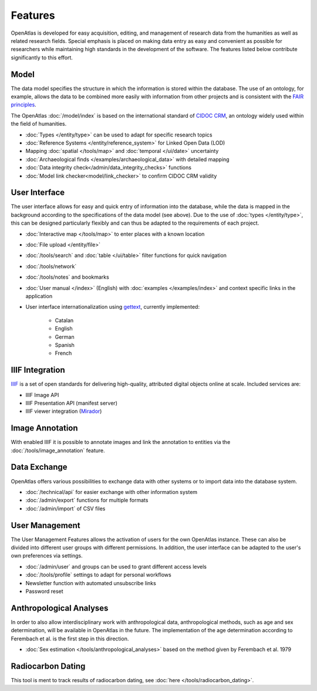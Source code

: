 Features
========
OpenAtlas is developed for easy acquisition, editing, and management of
research data from the humanities as well as related research fields. Special
emphasis is placed on making data entry as easy and convenient as possible for
researchers while maintaining high standards in the development of the
software. The features listed below contribute significantly to this effort.

Model
-----
The data model specifies the structure in which the information is stored
within the database. The use of an ontology, for example, allows the data to be
combined more easily with information from other projects and is consistent
with the `FAIR principles <https://www.go-fair.org/fair-principles/>`_.

The OpenAtlas :doc:`/model/index` is based on the international standard of
`CIDOC CRM <https://www.cidoc-crm.org/>`_, an ontology widely used within the
field of humanities.

* :doc:`Types </entity/type>` can be used to adapt for specific research topics
* :doc:`Reference Systems </entity/reference_system>` for
  Linked Open Data (LOD)
* Mapping :doc:`spatial </tools/map>` and
  :doc:`temporal </ui/date>` uncertainty
* :doc:`Archaeological finds </examples/archaeological_data>`
  with detailed mapping
* :doc:`Data integrity check</admin/data_integrity_checks>` functions
* :doc:`Model link checker<model/link_checker>` to confirm CIDOC CRM validity

User Interface
--------------
The user interface allows for easy and quick entry of information into the
database, while the data is mapped in the background according to the
specifications of the data model (see above).
Due to the use of :doc:`types </entity/type>`, this can be designed
particularly flexibly and can thus be adapted to the requirements of each
project.

* :doc:`Interactive map </tools/map>` to enter places with a known location
* :doc:`File upload </entity/file>`
* :doc:`/tools/search` and :doc:`table </ui/table>` filter functions for quick
  navigation
* :doc:`/tools/network`
* :doc:`/tools/notes` and bookmarks
* :doc:`User manual </index>` (English) with :doc:`examples </examples/index>`
  and context specific links in the application
* User interface internationalization using
  `gettext <https://www.gnu.org/software/gettext/>`_, currently implemented:

   * Catalan
   * English
   * German
   * Spanish
   * French

.. image:: /ui.png

IIIF Integration
----------------
`IIIF <https://iiif.io/>`_ is a set of open standards for delivering
high-quality, attributed digital objects online at scale. Included
services are:

* IIIF Image API
* IIIF Presentation API (manifest server)
* IIIF viewer integration (`Mirador <https://projectmirador.org/>`_)

Image Annotation
----------------
With enabled IIIF it is possible to annotate images and link the annotation to
entities via the :doc:`/tools/image_annotation` feature.

Data Exchange
-------------
OpenAtlas offers various possibilities to exchange data with other systems or
to import data into the database system.

* :doc:`/technical/api` for easier exchange with other information system
* :doc:`/admin/export` functions for multiple formats
* :doc:`/admin/import` of CSV files

User Management
---------------
The User Management Features allows the activation of users for the own
OpenAtlas instance. These can also be divided into different user groups with
different permissions. In addition, the user interface can be adapted to the
user's own preferences via settings.

* :doc:`/admin/user` and groups can be used to grant different access levels
* :doc:`/tools/profile` settings to adapt for personal workflows
* Newsletter function with automated unsubscribe links
* Password reset

Anthropological Analyses
------------------------
In order to also allow interdisciplinary work with anthropological data,
anthropological methods, such as age and sex determination, will be available
in OpenAtlas in the future. The implementation of the age determination
according to Ferembach et al. is the first step in this direction.

* :doc:`Sex estimation </tools/anthropological_analyses>` based on the method
  given by Ferembach et al. 1979

Radiocarbon Dating
------------------
This tool is ment to track results of radiocarbon dating, see
:doc:`here </tools/radiocarbon_dating>`.
